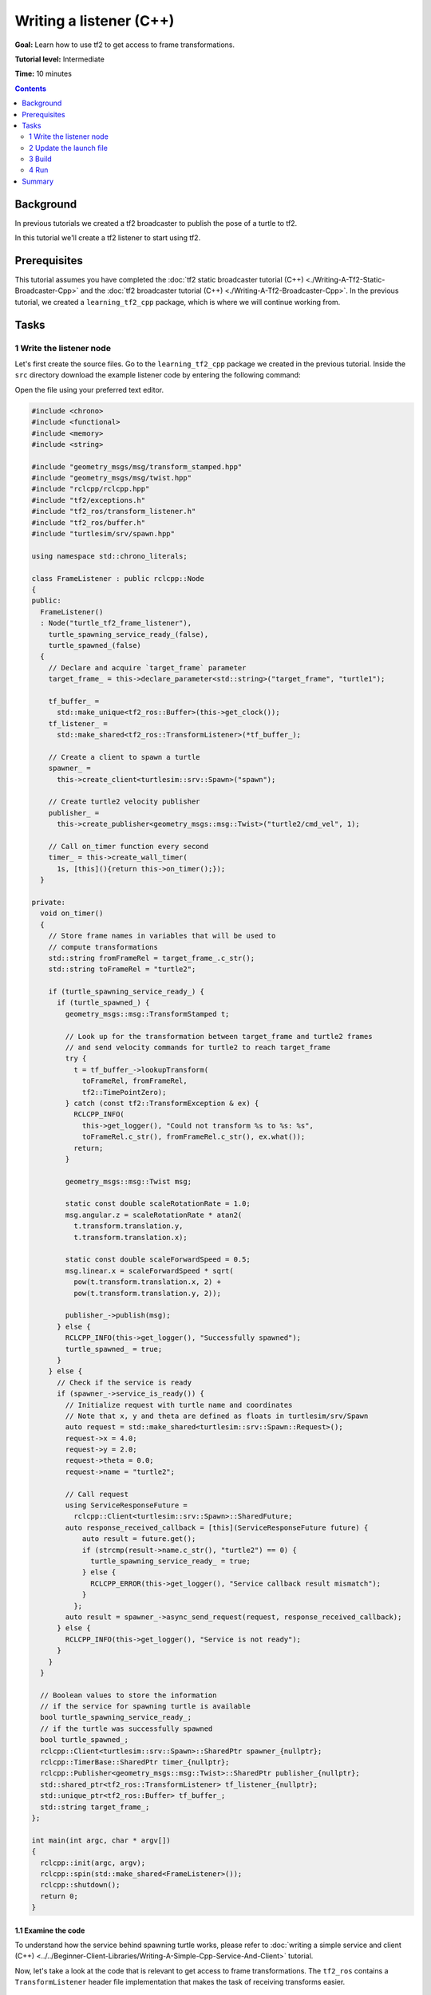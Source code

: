.. redirect-from::

    Tutorials/Tf2/Writing-A-Tf2-Listener-Cpp

Writing a listener (C++)
========================

**Goal:** Learn how to use tf2 to get access to frame transformations.

**Tutorial level:** Intermediate

**Time:** 10 minutes

.. contents:: Contents
   :depth: 2
   :local:

Background
----------

In previous tutorials we created a tf2 broadcaster to publish the pose of a turtle to tf2.

In this tutorial we'll create a tf2 listener to start using tf2.

Prerequisites
-------------

This tutorial assumes you have completed the :doc:`tf2 static broadcaster tutorial (C++) <./Writing-A-Tf2-Static-Broadcaster-Cpp>` and the :doc:`tf2 broadcaster tutorial (C++) <./Writing-A-Tf2-Broadcaster-Cpp>`.
In the previous tutorial, we created a ``learning_tf2_cpp`` package, which is where we will continue working from.

Tasks
-----

1 Write the listener node
^^^^^^^^^^^^^^^^^^^^^^^^^

Let's first create the source files.
Go to the ``learning_tf2_cpp`` package we created in the previous tutorial.
Inside the ``src`` directory download the example listener code by entering the following command:

.. tabs::

    .. group-tab:: Linux

        .. code-block:: console

            wget https://raw.githubusercontent.com/ros/geometry_tutorials/ros2/turtle_tf2_cpp/src/turtle_tf2_listener.cpp

    .. group-tab:: macOS

        .. code-block:: console

            wget https://raw.githubusercontent.com/ros/geometry_tutorials/ros2/turtle_tf2_cpp/src/turtle_tf2_listener.cpp

    .. group-tab:: Windows

        In a Windows command line prompt:

        .. code-block:: console

                curl -sk https://raw.githubusercontent.com/ros/geometry_tutorials/ros2/turtle_tf2_cpp/src/turtle_tf2_listener.cpp -o turtle_tf2_listener.cpp

        Or in powershell:

        .. code-block:: console

                curl https://raw.githubusercontent.com/ros/geometry_tutorials/ros2/turtle_tf2_cpp/src/turtle_tf2_listener.cpp -o turtle_tf2_listener.cpp

Open the file using your preferred text editor.

.. code-block:: C++

    #include <chrono>
    #include <functional>
    #include <memory>
    #include <string>

    #include "geometry_msgs/msg/transform_stamped.hpp"
    #include "geometry_msgs/msg/twist.hpp"
    #include "rclcpp/rclcpp.hpp"
    #include "tf2/exceptions.h"
    #include "tf2_ros/transform_listener.h"
    #include "tf2_ros/buffer.h"
    #include "turtlesim/srv/spawn.hpp"

    using namespace std::chrono_literals;

    class FrameListener : public rclcpp::Node
    {
    public:
      FrameListener()
      : Node("turtle_tf2_frame_listener"),
        turtle_spawning_service_ready_(false),
        turtle_spawned_(false)
      {
        // Declare and acquire `target_frame` parameter
        target_frame_ = this->declare_parameter<std::string>("target_frame", "turtle1");

        tf_buffer_ =
          std::make_unique<tf2_ros::Buffer>(this->get_clock());
        tf_listener_ =
          std::make_shared<tf2_ros::TransformListener>(*tf_buffer_);

        // Create a client to spawn a turtle
        spawner_ =
          this->create_client<turtlesim::srv::Spawn>("spawn");

        // Create turtle2 velocity publisher
        publisher_ =
          this->create_publisher<geometry_msgs::msg::Twist>("turtle2/cmd_vel", 1);

        // Call on_timer function every second
        timer_ = this->create_wall_timer(
          1s, [this](){return this->on_timer();});
      }

    private:
      void on_timer()
      {
        // Store frame names in variables that will be used to
        // compute transformations
        std::string fromFrameRel = target_frame_.c_str();
        std::string toFrameRel = "turtle2";

        if (turtle_spawning_service_ready_) {
          if (turtle_spawned_) {
            geometry_msgs::msg::TransformStamped t;

            // Look up for the transformation between target_frame and turtle2 frames
            // and send velocity commands for turtle2 to reach target_frame
            try {
              t = tf_buffer_->lookupTransform(
                toFrameRel, fromFrameRel,
                tf2::TimePointZero);
            } catch (const tf2::TransformException & ex) {
              RCLCPP_INFO(
                this->get_logger(), "Could not transform %s to %s: %s",
                toFrameRel.c_str(), fromFrameRel.c_str(), ex.what());
              return;
            }

            geometry_msgs::msg::Twist msg;

            static const double scaleRotationRate = 1.0;
            msg.angular.z = scaleRotationRate * atan2(
              t.transform.translation.y,
              t.transform.translation.x);

            static const double scaleForwardSpeed = 0.5;
            msg.linear.x = scaleForwardSpeed * sqrt(
              pow(t.transform.translation.x, 2) +
              pow(t.transform.translation.y, 2));

            publisher_->publish(msg);
          } else {
            RCLCPP_INFO(this->get_logger(), "Successfully spawned");
            turtle_spawned_ = true;
          }
        } else {
          // Check if the service is ready
          if (spawner_->service_is_ready()) {
            // Initialize request with turtle name and coordinates
            // Note that x, y and theta are defined as floats in turtlesim/srv/Spawn
            auto request = std::make_shared<turtlesim::srv::Spawn::Request>();
            request->x = 4.0;
            request->y = 2.0;
            request->theta = 0.0;
            request->name = "turtle2";

            // Call request
            using ServiceResponseFuture =
              rclcpp::Client<turtlesim::srv::Spawn>::SharedFuture;
            auto response_received_callback = [this](ServiceResponseFuture future) {
                auto result = future.get();
                if (strcmp(result->name.c_str(), "turtle2") == 0) {
                  turtle_spawning_service_ready_ = true;
                } else {
                  RCLCPP_ERROR(this->get_logger(), "Service callback result mismatch");
                }
              };
            auto result = spawner_->async_send_request(request, response_received_callback);
          } else {
            RCLCPP_INFO(this->get_logger(), "Service is not ready");
          }
        }
      }

      // Boolean values to store the information
      // if the service for spawning turtle is available
      bool turtle_spawning_service_ready_;
      // if the turtle was successfully spawned
      bool turtle_spawned_;
      rclcpp::Client<turtlesim::srv::Spawn>::SharedPtr spawner_{nullptr};
      rclcpp::TimerBase::SharedPtr timer_{nullptr};
      rclcpp::Publisher<geometry_msgs::msg::Twist>::SharedPtr publisher_{nullptr};
      std::shared_ptr<tf2_ros::TransformListener> tf_listener_{nullptr};
      std::unique_ptr<tf2_ros::Buffer> tf_buffer_;
      std::string target_frame_;
    };

    int main(int argc, char * argv[])
    {
      rclcpp::init(argc, argv);
      rclcpp::spin(std::make_shared<FrameListener>());
      rclcpp::shutdown();
      return 0;
    }

1.1 Examine the code
~~~~~~~~~~~~~~~~~~~~

To understand how the service behind spawning turtle works, please refer to :doc:`writing a simple service and client (C++) <../../Beginner-Client-Libraries/Writing-A-Simple-Cpp-Service-And-Client>` tutorial.

Now, let's take a look at the code that is relevant to get access to frame transformations.
The ``tf2_ros`` contains a ``TransformListener`` header file implementation that makes the task of receiving transforms easier.

.. code-block:: C++

    #include "tf2_ros/transform_listener.h"

Here, we create a ``TransformListener`` object.
Once the listener is created, it starts receiving tf2 transformations over the wire, and buffers them for up to 10 seconds.

.. code-block:: C++

    tf_listener_ =
      std::make_shared<tf2_ros::TransformListener>(*tf_buffer_);

Finally, we query the listener for a specific transformation.
We call ``lookup_transform`` method with following arguments:

#. Target frame

#. Source frame

#. The time at which we want to transform

Providing ``tf2::TimePointZero()`` will just get us the latest available transform.
All this is wrapped in a try-catch block to handle possible exceptions.

.. code-block:: C++

    t = tf_buffer_->lookupTransform(
      toFrameRel, fromFrameRel,
      tf2::TimePointZero);

1.2 CMakeLists.txt
~~~~~~~~~~~~~~~~~~

Navigate one level back to the ``learning_tf2_cpp`` directory, where the ``CMakeLists.txt`` and ``package.xml`` files are located.

Now open the ``CMakeLists.txt`` add the executable and name it ``turtle_tf2_listener``, which you'll use later with ``ros2 run``.

.. code-block:: console

    add_executable(turtle_tf2_listener src/turtle_tf2_listener.cpp)
    ament_target_dependencies(
        turtle_tf2_listener
        geometry_msgs
        rclcpp
        tf2
        tf2_ros
        turtlesim
    )

Finally, add the ``install(TARGETS…)`` section so ``ros2 run`` can find your executable:

.. code-block:: console

    install(TARGETS
        turtle_tf2_listener
        DESTINATION lib/${PROJECT_NAME})

2 Update the launch file
^^^^^^^^^^^^^^^^^^^^^^^^

Open the launch file called ``turtle_tf2_demo_launch.py`` with your text editor, add two new nodes to the launch description, add a launch argument, and add the imports.
The resulting file should look like:

.. code-block:: python

    from launch import LaunchDescription
    from launch.actions import DeclareLaunchArgument
    from launch.substitutions import LaunchConfiguration

    from launch_ros.actions import Node


    def generate_launch_description():
        return LaunchDescription([
            Node(
                package='turtlesim',
                executable='turtlesim_node',
                name='sim'
            ),
            Node(
                package='learning_tf2_cpp',
                executable='turtle_tf2_broadcaster',
                name='broadcaster1',
                parameters=[
                    {'turtlename': 'turtle1'}
                ]
            ),
            DeclareLaunchArgument(
                'target_frame', default_value='turtle1',
                description='Target frame name.'
            ),
            Node(
                package='learning_tf2_cpp',
                executable='turtle_tf2_broadcaster',
                name='broadcaster2',
                parameters=[
                    {'turtlename': 'turtle2'}
                ]
            ),
            Node(
                package='learning_tf2_cpp',
                executable='turtle_tf2_listener',
                name='listener',
                parameters=[
                    {'target_frame': LaunchConfiguration('target_frame')}
                ]
            ),
        ])

This will declare a ``target_frame`` launch argument, start a broadcaster for second turtle that we will spawn and listener that will subscribe to those transformations.

3 Build
^^^^^^^

Run ``rosdep`` in the root of your workspace to check for missing dependencies.

.. tabs::

   .. group-tab:: Linux

      .. code-block:: console

          rosdep install -i --from-path src --rosdistro {DISTRO} -y

   .. group-tab:: macOS

        rosdep only runs on Linux, so you will need to install ``geometry_msgs`` and ``turtlesim`` dependencies yourself

   .. group-tab:: Windows

        rosdep only runs on Linux, so you will need to install ``geometry_msgs`` and ``turtlesim`` dependencies yourself

Still in the root of your workspace, build your package:

.. tabs::

   .. group-tab:: Linux

      .. code-block:: console

          colcon build --packages-select learning_tf2_cpp

   .. group-tab:: macOS

      .. code-block:: console

          colcon build --packages-select learning_tf2_cpp

   .. group-tab:: Windows

      .. code-block:: console

          colcon build --merge-install --packages-select learning_tf2_cpp

Open a new terminal, navigate to the root of your workspace, and source the setup files:

.. tabs::

   .. group-tab:: Linux

      .. code-block:: console

          . install/setup.bash

   .. group-tab:: macOS

      .. code-block:: console

          . install/setup.bash

   .. group-tab:: Windows

      .. code-block:: console

          # CMD
          call install\setup.bat

          # Powershell
          .\install\setup.ps1

4 Run
^^^^^

Now you're ready to start your full turtle demo:

.. code-block:: console

    ros2 launch learning_tf2_cpp turtle_tf2_demo_launch.py

You should see the turtle sim with two turtles.
In the second terminal window type the following command:

.. code-block:: console

    ros2 run turtlesim turtle_teleop_key

To see if things work, simply drive around the first turtle using the arrow keys (make sure your terminal window is active, not your simulator window), and you'll see the second turtle following the first one!

Summary
-------

In this tutorial you learned how to use tf2 to get access to frame transformations.
You also have finished writing your own turtlesim demo that you first tried in :doc:`Introduction to tf2 <./Introduction-To-Tf2>` tutorial.
